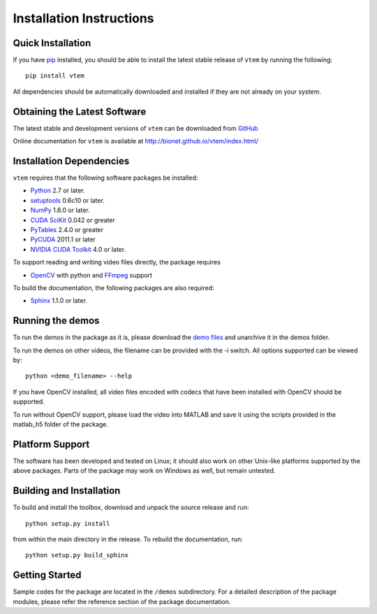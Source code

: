 .. -*- rst -*-

Installation Instructions
=========================

Quick Installation
------------------
If you have `pip <http://pypi.python.org/pypi/pip>`_ installed, you should be
able to install the latest stable release of ``vtem`` by running the
following::

   pip install vtem

All dependencies should be automatically downloaded and installed if they are
not already on your system.

Obtaining the Latest Software
-----------------------------
The latest stable and development versions of ``vtem`` can be downloaded from 
`GitHub <https://github.com/bionet/vtem/>`_

Online documentation for ``vtem`` is available at 
`<http://bionet.github.io/vtem/index.html/>`_

Installation Dependencies
-------------------------
``vtem`` requires that the following software packages be
installed:

* `Python <http://www.python.org>`_ 2.7 or later.
* `setuptools <http://peak.telecommunity.com/DevCenter/setuptools>`_ 0.6c10 or later.
* `NumPy <http://numpy.scipy.org>`_ 1.6.0 or later.
* `CUDA SciKit <http://github.com/lebedov/scikits.cuda/>`_ 0.042 or greater
* `PyTables <http://www.pytables.org/>`_ 2.4.0 or greater
* `PyCUDA <http://mathema.tician.de/software/pycuda>`_ 2011.1 or later
* `NVIDIA CUDA Toolkit <http://www.nvidia.com/object/cuda_home_new.html>`_ 4.0 or later.

To support reading and writing video files directly, the package requires

* `OpenCV <http://opencv.willowgarage.com/wiki/>`_ with python
  and `FFmpeg <http://www.ffmpeg.org/>`_ support
 
To build the documentation, the following packages are also required:

* `Sphinx <http://http://sphinx-doc.org/>`_ 1.1.0 or later.


Running the demos
-----------------
To run the demos in the package as it is, please download the `demo files
<http://www.bionet.ee.columbia.edu/code/vtem/demo_files>`_ and unarchive it in
the demos folder.

To run the demos on other videos, the filename can be provided with the -i
switch. All options supported can be viewed by::

    python <demo_filename> --help

If you have OpenCV installed, all video files encoded with codecs that have been
installed with OpenCV should be supported.

To run without OpenCV support, please load the video into MATLAB and save it
using the scripts provided in the matlab_h5 folder of the package.

Platform Support
----------------
The software has been developed and tested on Linux; it should also 
work on other Unix-like platforms supported by the above packages. Parts of the
package may work on Windows as well, but remain untested.

Building and Installation
-------------------------
To build and install the toolbox, download and unpack the source 
release and run::

   python setup.py install

from within the main directory in the release. To rebuild the
documentation, run::

   python setup.py build_sphinx

Getting Started
---------------
Sample codes for the package are located in the ``/demos`` subdirectory.
For a detailed description of the package modules, please refer the 
reference section of the package documentation.
